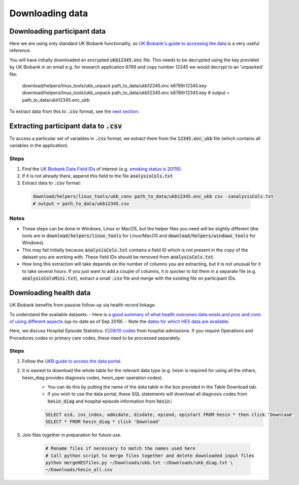 ################
Downloading data
################

*****************************
Downloading participant data
*****************************

Here we are using only standard UK Biobank functionality, so `UK Biobank's guide to accessing the data <https://biobank.ctsu.ox.ac.uk/~bbdatan/Accessing_UKB_data_v2.3.pdf>`_ is a very useful reference. 

You will have initially downloaded an encrypted :code:`ukb12345.enc` file. This needs to be decrypted using the key provided by UK Biobank in an email e.g. for research application 6789 and copy number 12345 we would decrypt to an 'unpacked' file: 

  .. code-block:: sh

  download/helpers/linux_tools/ukb_unpack path_to_data/ukb12345.enc k6789r12345.key
  download/helpers/linux_tools/ukb_unpack path_to_data/ukb12345.enc k6789r12345.key
  # output = path_to_data/ukb12345.enc_ukb
    
To extract data from this to :code:`.csv` format, see the `next section <https://ukb-download-and-prep-template.readthedocs.io/en/latest/extract.html>`_. 

*********************************************************************************
Extracting participant data to :code:`.csv`
*********************************************************************************

To access a particular set of variables in :code:`.csv` format, we extract them from the :code:`12345.enc_ukb` file (which contains all variables in the application). 

======
Steps
======
1. Find the `UK Biobank Data Field IDs <http://biobank.ctsu.ox.ac.uk/crystal/search.cgi>`_ of interest (e.g. `smoking status is 20116 <http://biobank.ndph.ox.ac.uk/showcase/field.cgi?id=20116>`_).
2. If it is not already there, append this field to the file :code:`analysisCols.txt`
3. Extract data to :code:`.csv` format:

  .. code-block:: sh

     download/helpers/linux_tools/ukb_conv path_to_data/ukb12345.enc_ukb csv -ianalysisCols.txt
     # output = path_to_data/ukb12345.csv
  
  
======
Notes 
======
- These steps can be done in Windows, Linux or MacOS, but the helper files you need will be slightly different (the tools are in :code:`download/helpers/linux_tools` for Linux/MacOS and :code:`download/helpers/windows_tools` for Windows).
- This may fail initially because :code:`analysisCols.txt` contains a field ID which is not present in the copy of the dataset you are working with. These field IDs should be removed from :code:`analysisCols.txt`. 
- How long this extraction will take depends on the number of columns you are extracting, but it is not unusual for it to take several hours. If you just want to add a couple of columns, it is quicker to list them in a separate file (e.g. :code:`analysisColsMini.txt`), extract a small :code:`.csv` file and merge with the existing file on participant IDs.



************************
Downloading health data
************************

UK Biobank benefits from passive follow-up via health record linkage.

To understand the available datasets: 
- Here is `a good summary of what health outcomes data exists and pros and cons of using different aspects <http://biobank.ndph.ox.ac.uk/showcase/showcase/docs/HealthOutcomesOverview.pdf>`_ (up-to-date as of Sep 2019).
- Note the `dates for which HES data are available <https://biobank.ctsu.ox.ac.uk/crystal/exinfo.cgi?src=Data_providers_and_dates>`_.

Here, we discuss Hospital Episode Statistics: `ICD9/10 codes <https://www.who.int/classifications/icd/icdonlineversions/en/>`_ from hospital admissions. If you require Operations and Procedures codes or primary care codes, these need to be processed separately. 

==============
Steps
==============
1. Follow the `UKB guide to access the data portal <http://biobank.ctsu.ox.ac.uk/~bbdatan/Accessing_UKB_data_v2.1.pdf>`_. 
2. It is easiest to download the whole table for the relevant data type (e.g. hesin is required for using all the others, hesin_diag provides diagnosis codes, hesin_oper operation codes).
	- You can do this by putting the name of the data table in the box provided in the Table Download tab. 

	- If you wish to use the data portal, these SQL statements will download all diagnosis codes from :code:`hesin_diag` and hospital episode information from :code:`hesin:`
	
	.. code-block:: sql
	  
	        SELECT eid, ins_index, admidate, disdate, epiend, epistart FROM hesin * then click 'Download'
		SELECT * FROM hesin_diag * click 'Download'
	  
  
3. Join files together in preparation for future use. 

	  .. code-block:: sh
	  
		# Rename files if necessary to match the names used here
		# Call python script to merge files together and delete downloaded input files
		python mergeHESfiles.py ~/Downloads/ukb.txt ~/Downloads/ukb_diag.txt \
		~/Downloads/hesin_all.csv



